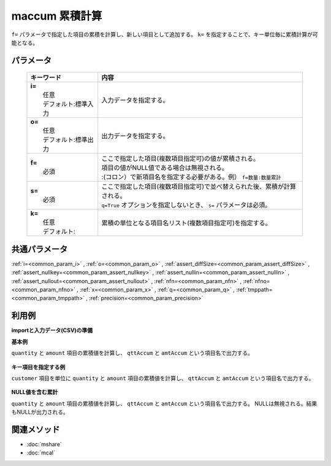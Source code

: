 maccum 累積計算
---------------------------------

``f=`` パラメータで指定した項目の累積を計算し、新しい項目として追加する。
``k=`` を指定することで、キー単位毎に累積計算が可能となる。

パラメータ
''''''''''''''''''''''

  .. list-table::
    :header-rows: 1

    * - キーワード
      - 内容

    * - | **i=**
        |   任意
        |   デフォルト:標準入力
      - |   入力データを指定する。
    * - | **o=**
        |   任意
        |   デフォルト:標準出力
      - |   出力データを指定する。
    * - | **f=**
        |   必須
      - |   ここで指定した項目(複数項目指定可)の値が累積される。
        |   項目の値がNULL値である場合は無視される。
        |   :(コロン）で新項目名を指定する必要がある。例） ``f=数量:数量累計``
    * - | **s=**
        |   必須
      - |   ここで指定した項目(複数項目指定可)で並べ替えられた後、累積が計算される。
        |   ``q=True`` オプションを指定しないとき、 ``s=`` パラメータは必須。
    * - | **k=**
        |   任意
        |   デフォルト:
      - |   累積の単位となる項目名リスト(複数項目指定可)を指定する。

共通パラメータ
''''''''''''''''''''

:ref:`i=<common_param_i>`
, :ref:`o=<common_param_o>`
, :ref:`assert_diffSize=<common_param_assert_diffSize>`
, :ref:`assert_nullkey=<common_param_assert_nullkey>`
, :ref:`assert_nullin=<common_param_assert_nullin>`
, :ref:`assert_nullout=<common_param_assert_nullout>`
, :ref:`nfn=<common_param_nfn>`
, :ref:`nfno=<common_param_nfno>`
, :ref:`x=<common_param_x>`
, :ref:`q=<common_param_q>`
, :ref:`tmppath=<common_param_tmppath>`
, :ref:`precision=<common_param_precision>`

利用例
''''''''''''

**importと入力データ(CSV)の準備**
  .. code-block:: python
    :linenos:

    import nysol.mcmd as nm    
        
    with open('dat1.csv','w') as f:
      f.write(
    '''customer,quantity,amount
    A,1,10
    A,2,20
    B,1,15
    B,3,10
    B,1,20
    ''')
            
    with open('dat2.csv','w') as f:
      f.write(
    '''customer,quantity,amount
    A,1,10
    A,,20
    B,1,15
    B,3,
    B,1,20
    ''')
    
**基本例**

``quantity`` と ``amount`` 項目の累積値を計算し、 ``qttAccum`` と ``amtAccum`` という項目名で出力する。


  .. code-block:: python
    :linenos:

    >>> nm.maccum(s="customer", f="quantity:qttAccum,amount:amtAccum", i="dat1.csv", o="rsl1.csv").run()
    # ## rsl1.csv の内容
    # customer%0,quantity,amount,qttAccum,amtAccum
    # A,1,10,1,10
    # A,2,20,3,30
    # B,1,15,4,45
    # B,3,10,7,55
    # B,1,20,8,75

**キー項目を指定する例**

``customer`` 項目を単位に ``quantity`` と ``amount`` 項目の累積値を計算し、 ``qttAccum`` と ``amtAccum`` という項目名で出力する。


  .. code-block:: python
    :linenos:

    >>> nm.maccum(k="customer", s="customer", f="quantity:qttAccum,amount:amtAccum", i="dat1.csv", o="rsl2.csv").run()
    # ## rsl2.csv の内容
    # customer,quantity,amount,qttAccum,amtAccum
    # A,1,10,1,10
    # A,2,20,3,30
    # B,1,15,1,15
    # B,3,10,4,25
    # B,1,20,5,45

**NULL値を含む累計**

``quantity`` と ``amount`` 項目の累積値を計算し、 ``qttAccum`` と ``amtAccum`` という項目名で出力する。
NULLは無視される。結果もNULLが出力される。


  .. code-block:: python
    :linenos:

    >>> nm.maccum(s="customer", f="quantity:qttAccum,amount:amtAccum", i="dat2.csv", o="rsl3.csv").run()
    # ## rsl3.csv の内容
    # customer%0,quantity,amount,qttAccum,amtAccum
    # A,1,10,1,10
    # A,,20,,30
    # B,1,15,2,45
    # B,3,,5,
    # B,1,20,6,65



関連メソッド
''''''''''''

- :doc:`mshare` 
- :doc:`mcal` 
